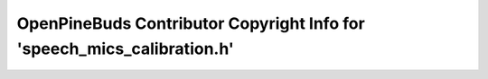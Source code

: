 ========================================================================
OpenPineBuds Contributor Copyright Info for 'speech_mics_calibration.h'
========================================================================

